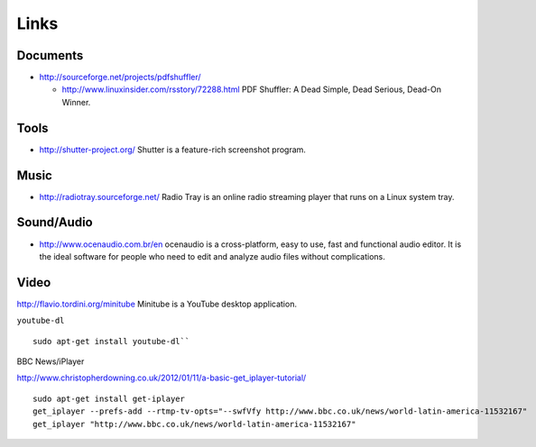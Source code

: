 Links
*****

Documents
=========

- http://sourceforge.net/projects/pdfshuffler/

  - http://www.linuxinsider.com/rsstory/72288.html
    PDF Shuffler: A Dead Simple, Dead Serious, Dead-On Winner.

Tools
=====

- http://shutter-project.org/
  Shutter is a feature-rich screenshot program.

Music
=====

- http://radiotray.sourceforge.net/
  Radio Tray is an online radio streaming player that runs on a Linux system
  tray.

Sound/Audio
===========

- http://www.ocenaudio.com.br/en
  ocenaudio is a cross-platform, easy to use, fast and functional audio editor.
  It is the ideal software for people who need to edit and analyze audio files
  without complications.

Video
=====

http://flavio.tordini.org/minitube
Minitube is a YouTube desktop application.

``youtube-dl``

::

  sudo apt-get install youtube-dl``

BBC News/iPlayer

http://www.christopherdowning.co.uk/2012/01/11/a-basic-get_iplayer-tutorial/

::

  sudo apt-get install get-iplayer
  get_iplayer --prefs-add --rtmp-tv-opts="--swfVfy http://www.bbc.co.uk/news/world-latin-america-11532167"
  get_iplayer "http://www.bbc.co.uk/news/world-latin-america-11532167"
